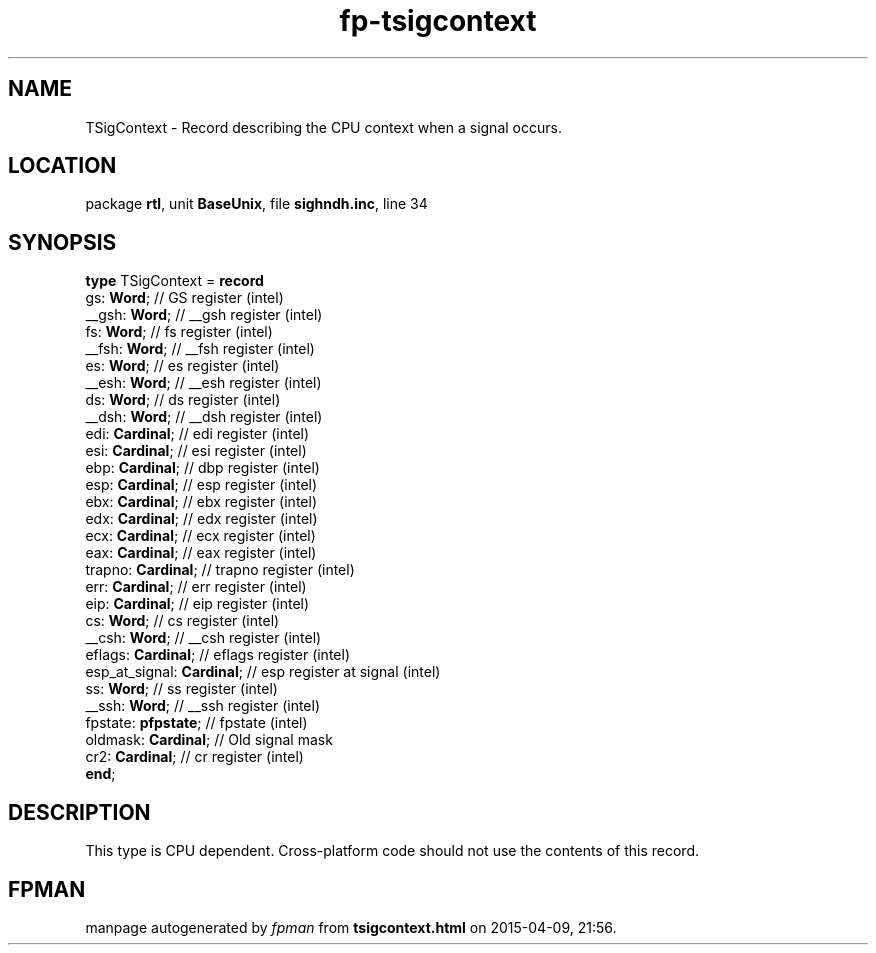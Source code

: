 .\" file autogenerated by fpman
.TH "fp-tsigcontext" 3 "2014-03-14" "fpman" "Free Pascal Programmer's Manual"
.SH NAME
TSigContext - Record describing the CPU context when a signal occurs.
.SH LOCATION
package \fBrtl\fR, unit \fBBaseUnix\fR, file \fBsighndh.inc\fR, line 34
.SH SYNOPSIS
\fBtype\fR TSigContext = \fBrecord\fR
  gs: \fBWord\fR;                // GS register (intel)
  __gsh: \fBWord\fR;             // __gsh register (intel)
  fs: \fBWord\fR;                // fs register (intel)
  __fsh: \fBWord\fR;             // __fsh register (intel)
  es: \fBWord\fR;                // es register (intel)
  __esh: \fBWord\fR;             // __esh register (intel)
  ds: \fBWord\fR;                // ds register (intel)
  __dsh: \fBWord\fR;             // __dsh register (intel)
  edi: \fBCardinal\fR;           // edi register (intel)
  esi: \fBCardinal\fR;           // esi register (intel)
  ebp: \fBCardinal\fR;           // dbp register (intel)
  esp: \fBCardinal\fR;           // esp register (intel)
  ebx: \fBCardinal\fR;           // ebx register (intel)
  edx: \fBCardinal\fR;           // edx register (intel)
  ecx: \fBCardinal\fR;           // ecx register (intel)
  eax: \fBCardinal\fR;           // eax register (intel)
  trapno: \fBCardinal\fR;        // trapno register (intel)
  err: \fBCardinal\fR;           // err register (intel)
  eip: \fBCardinal\fR;           // eip register (intel)
  cs: \fBWord\fR;                // cs register (intel)
  __csh: \fBWord\fR;             // __csh register (intel)
  eflags: \fBCardinal\fR;        // eflags register (intel)
  esp_at_signal: \fBCardinal\fR; // esp register at signal (intel)
  ss: \fBWord\fR;                // ss register (intel)
  __ssh: \fBWord\fR;             // __ssh register (intel)
  fpstate: \fBpfpstate\fR;       // fpstate (intel)
  oldmask: \fBCardinal\fR;       // Old signal mask
  cr2: \fBCardinal\fR;           // cr register (intel)
.br
\fBend\fR;
.SH DESCRIPTION
This type is CPU dependent. Cross-platform code should not use the contents of this record.


.SH FPMAN
manpage autogenerated by \fIfpman\fR from \fBtsigcontext.html\fR on 2015-04-09, 21:56.

